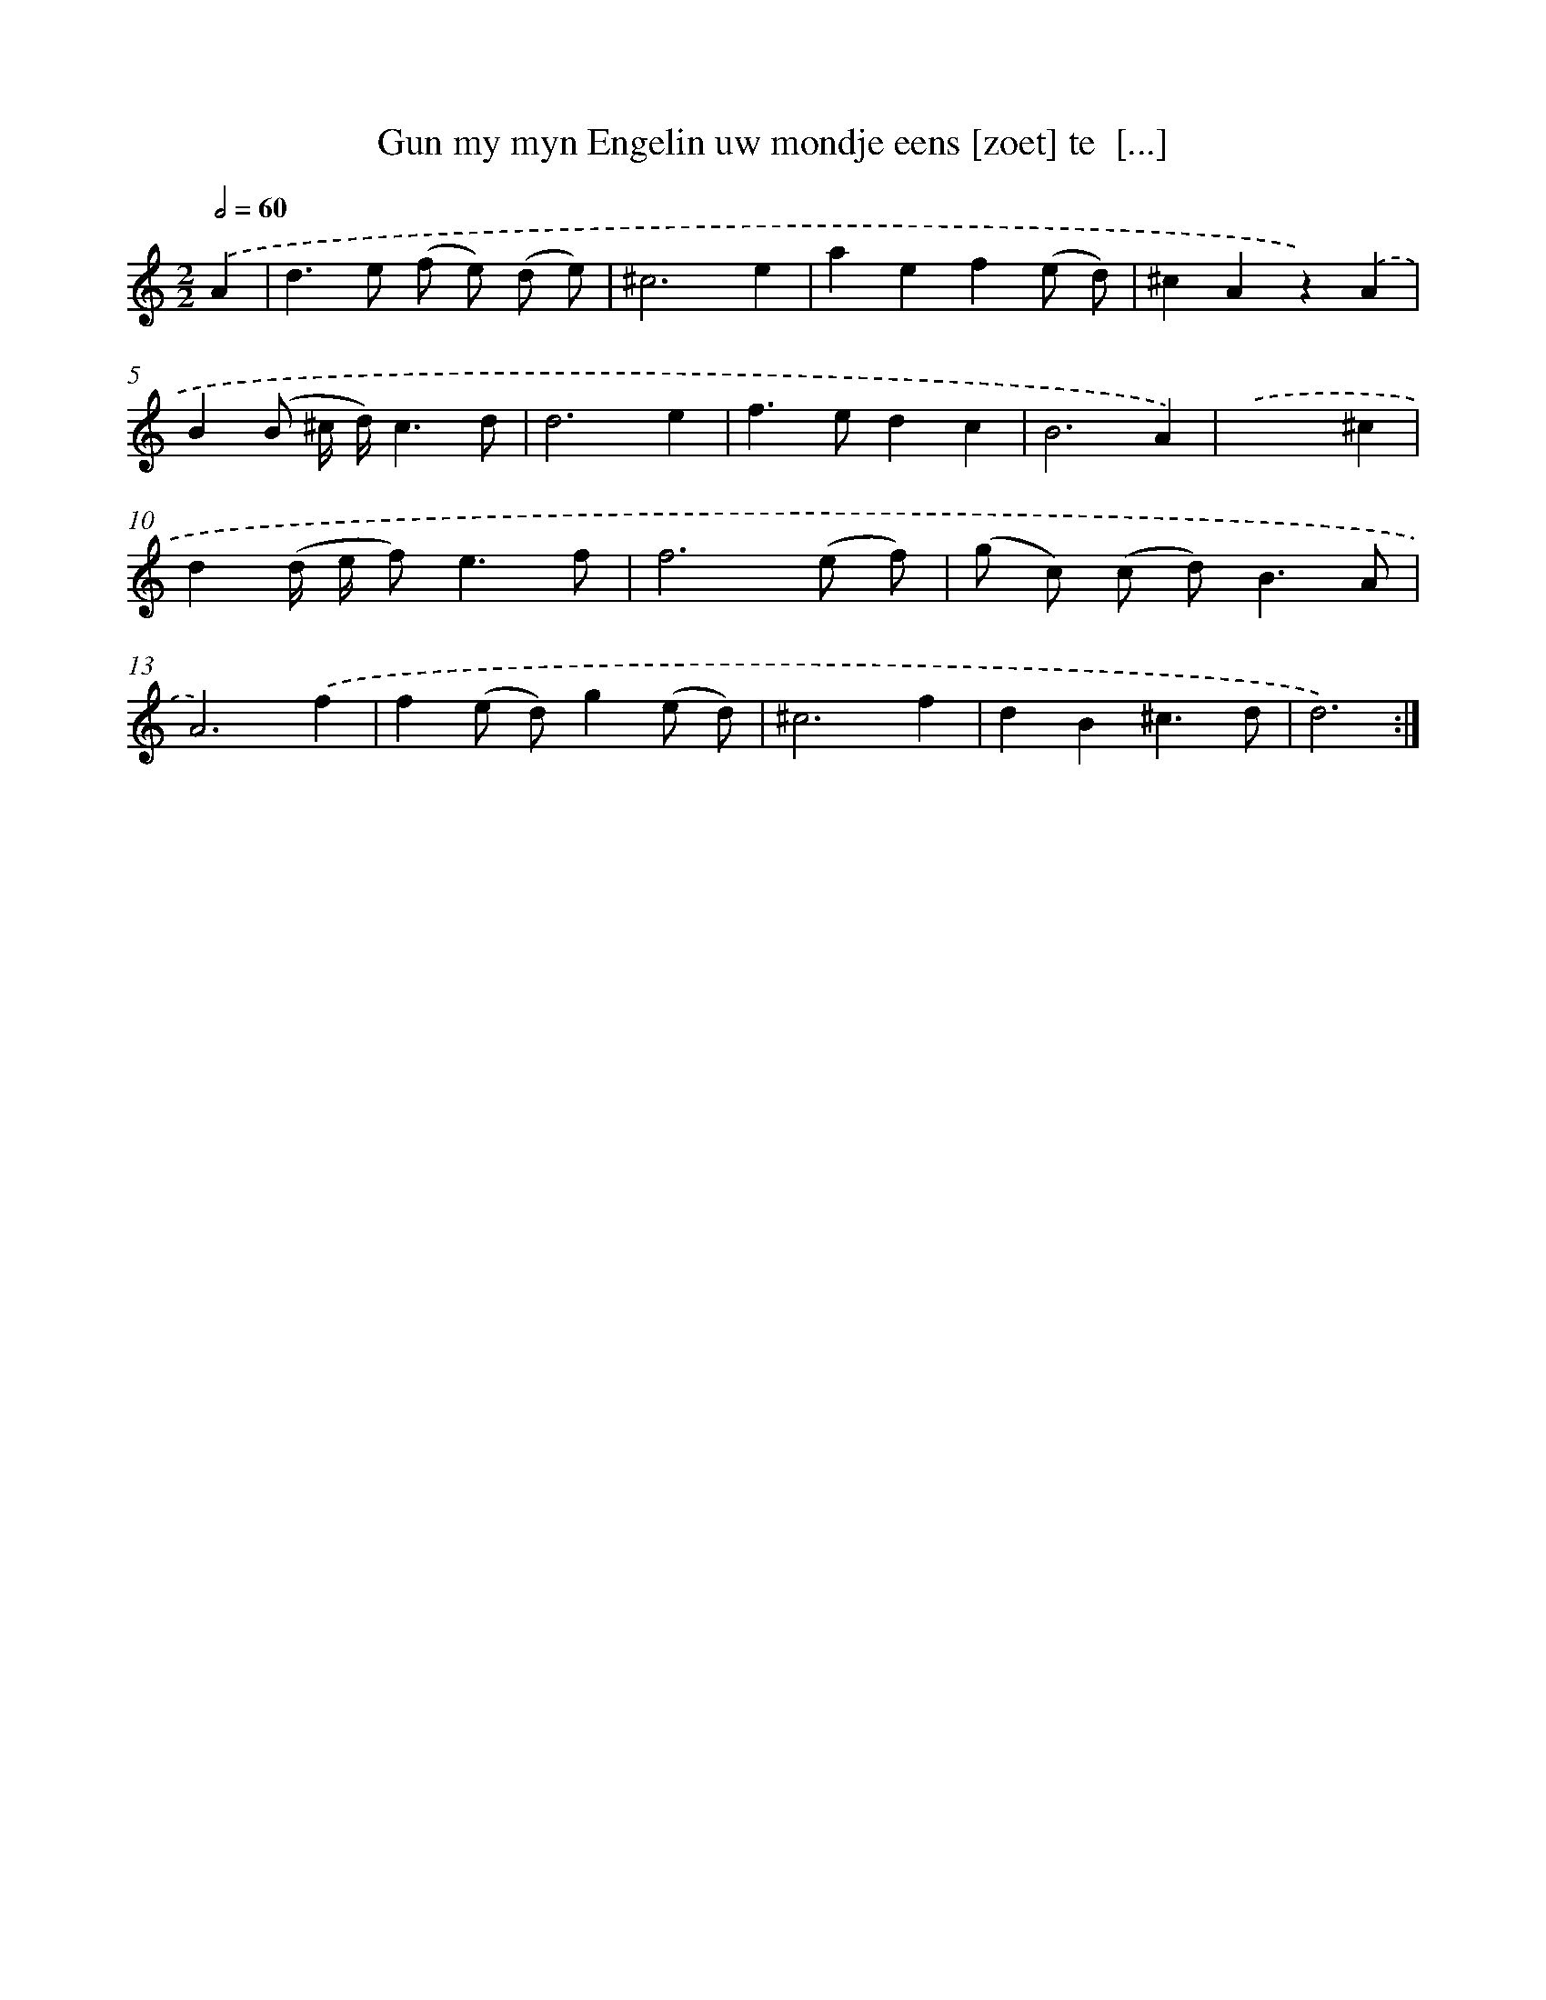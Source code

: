X: 5401
T: Gun my myn Engelin uw mondje eens [zoet] te  [...]
%%abc-version 2.0
%%abcx-abcm2ps-target-version 5.9.1 (29 Sep 2008)
%%abc-creator hum2abc beta
%%abcx-conversion-date 2018/11/01 14:36:18
%%humdrum-veritas 1097726572
%%humdrum-veritas-data 1942248560
%%continueall 1
%%barnumbers 0
L: 1/4
M: 2/2
Q: 1/2=60
K: C clef=treble
.('A [I:setbarnb 1]|
d>e (f/ e/) (d/ e/) |
^c3e |
aef(e/ d/) |
^cAz).('A |
B(B/ ^c// d//)c3/d/ |
d3e |
f>edc |
B3A) |
.('x3^c |
d(d// e// f<)ef/ |
f3(e/ f/) |
(g/ c/) (c/ d<)BA/ |
A3).('f |
f(e/ d/)g(e/ d/) |
^c3f |
dB^c3/d/ |
d3) :|]
